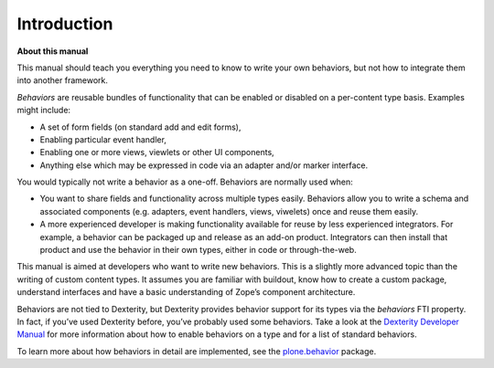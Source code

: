 Introduction
=============

**About this manual**

This manual should teach you everything you need to know to write your own behaviors, but not how to integrate them into another framework.

*Behaviors* are reusable bundles of functionality that can be enabled or disabled on a per-content type basis.
Examples might include:

-  A set of form fields (on standard add and edit forms),
-  Enabling particular event handler,
-  Enabling one or more views, viewlets or other UI components,
-  Anything else which may be expressed in code via an adapter and/or marker interface.

You would typically not write a behavior as a one-off.
Behaviors are normally used when:

-  You want to share fields and functionality across multiple types easily.
   Behaviors allow you to write a schema and associated components (e.g. adapters, event handlers, views, viwelets) once and reuse them easily.
-  A more experienced developer is making functionality available for reuse by less experienced integrators.
   For example, a behavior can be packaged up and release as an add-on product.
   Integrators can then install that product and use the behavior in their own types, either in code or through-the-web.

This manual is aimed at developers who want to write new behaviors.
This is a slightly more advanced topic than the writing of custom content types.
It assumes you are familiar with buildout, know how to create a custom package, understand interfaces and have a basic understanding of Zope’s component architecture.

Behaviors are not tied to Dexterity, but Dexterity provides behavior support for its types via the *behaviors* FTI property.
In fact, if you’ve used Dexterity before, you’ve probably used some behaviors.
Take a look at the `Dexterity Developer Manual`_ for more information about how to enable behaviors on a type and for a list of standard behaviors.

To learn more about how behaviors in detail are implemented, see the `plone.behavior`_ package.

.. _Dexterity Developer Manual: ../index.html
.. _plone.behavior: http://pypi.python.org/pypi/plone.behavior
